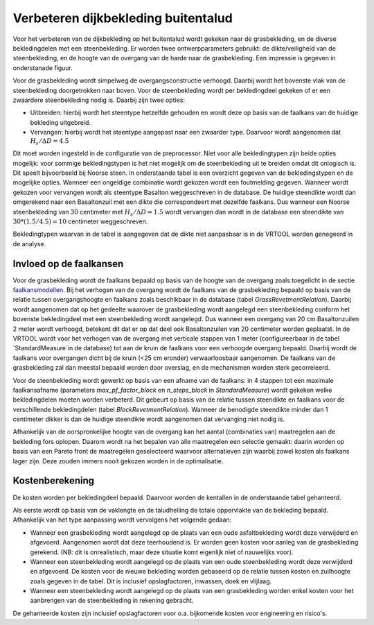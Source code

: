 Verbeteren dijkbekleding buitentalud
====================================
Voor het verbeteren van de dijkbekleding op het buitentalud wordt gekeken naar de grasbekleding, en de diverse bekledingdelen met een steenbekleding. Er worden twee ontwerpparameters gebruikt: de dikte/veiligheid van de steenbekleding, en de hoogte van de overgang van de harde naar de grasbekleding. Een impressie is gegeven in onderstanade figuur.

.. figure:: img/Bekleding_maatregel.png
   :width: 600px
   Schematische weergave van verbetering van de bekleding met daarin de verbetering van de steenbekleding en de verhoging van de overgang.

Voor de grasbekleding wordt simpelweg de overgangsconstructie verhoogd. Daarbij wordt het bovenste vlak van de steenbekleding doorgetrokken naar boven. Voor de steenbekleding wordt per bekledingdeel gekeken of er een zwaardere steenbekleding nodig is. Daarbij zijn twee opties:

* Uitbreiden: hierbij wordt het steentype hetzelfde gehouden en wordt deze op basis van de faalkans van de huidige bekleding uitgebreid.
* Vervangen: hierbij wordt het steentype aangepast naar een zwaarder type. Daarvoor wordt aangenomen dat :math:`H_{s}/ \Delta D = 4.5`

Dit moet worden ingesteld in de configuratie van de preprocessor. Niet voor alle bekledingtypen zijn beide opties mogelijk: voor sommige bekledingstypen is het niet mogelijk om de steenbekleding uit te breiden omdat dit onlogisch is. Dit speelt bijvoorbeeld bij Noorse steen. In onderstaande tabel is een overzicht gegeven van de bekledingstypen en de mogelijke opties. Wanneer een ongeldige combinatie wordt gekozen wordt een foutmelding gegeven. Wanneer wordt gekozen voor vervangen wordt als steentype Basalton weggeschreven in de database. De huidige steendikte wordt dan omgerekend naar een Basaltonzuil met een dikte die correspondeert met dezelfde faalkans. Dus wanneer een Noorse steenbekleding van 30 centimeter met :math:`H_{s}/ \Delta D = 1.5` wordt vervangen dan wordt in de database een steendikte van :math:`30 * (1.5/4.5) = 10` centimeter weggeschreven.

Bekledingtypen waarvan in de tabel is aangegeven dat de dikte niet aanpasbaar is in de VRTOOL worden genegeerd in de analyse. 

.. csv-table:: Bekledingstypen en mogelijke opties in de VRTOOL
   :file: tables/steentypen.csv
   :widths: 10, 30, 15, 10
   :header-rows: 1

Invloed op de faalkansen
-------------------------
Voor de grasbekleding wordt de faalkans bepaald op basis van de hoogte van de overgang zoals toegelicht in de sectie `faalkansmodellen <../Faalkansmodellen/Dijkbekleding.html#afleiden-relatie-hoogte-overgang-en-faalkans-gebu>`_. Bij het verhogen van de overgang wordt de faalkans van de grasbekleding bepaald op basis van de relatie tussen overgangshoogte en faalkans zoals beschikbaar in de database (tabel `GrassRevetmentRelation`). Daarbij wordt aangenomen dat op het gedeelte waarover de grasbekleding wordt aangelegd een steenbekleding conform het bovenste bekledingdeel met een steenbekleding wordt aangelegd. Dus wanneer een overgang van 20 cm Basaltonzuilen 2 meter wordt verhoogd, betekent dit dat er op dat deel ook Basaltonzuilen van 20 centimeter worden geplaatst. In de VRTOOL wordt voor het verhogen van de overgang met verticale stappen van 1 meter (configureerbaar in de tabel `StandardMeasure`in de database) tot aan de kruin de faalkans voor een verhoogde overgang bepaald. Daarbij wordt de faalkans voor overgangen dicht bij de kruin (<25 cm eronder) verwaarloosbaar aangenomen. De faalkans van de grasbekleding zal dan meestal bepaald worden door overslag, en de mechanismen worden sterk gecorreleerd.

Voor de steenbekleding wordt gewerkt op basis van een afname van de faalkans: in 4 stappen tot een maximale faalkansafname (parameters `max_pf_factor_block` en `n_steps_block` in `StandardMeasure`) wordt gekeken welke bekledingdelen moeten worden verbeterd. Dit gebeurt op basis van de relatie tussen steendikte en faalkans voor de verschillende bekledingdelen (tabel `BlockRevetmentRelation`). Wanneer de benodigde steendikte minder dan 1 centimeter dikker is dan de huidige steendikte wordt aangenomen dat vervanging niet nodig is.

Afhankelijk van de oorspronkelijke hoogte van de overgang kan het aantal (combinaties van) maatregelen aan de bekleding fors oplopen. Daarom wordt na het bepalen van alle maatregelen een selectie gemaakt: daarin worden op basis van een Pareto front de maatregelen geselecteerd waarvoor alternatieven zijn waarbij zowel kosten als faalkans lager zijn. Deze zouden immers nooit gekozen worden in de optimalisatie. 

Kostenberekening
----------------
De kosten worden per bekledingdeel bepaald. Daarvoor worden de kentallen in de onderstaande tabel gehanteerd.

.. csv-table:: Kostenkentallen verbetering bekleding
   :file: tables/kosten_dijkbekleding.csv
   :widths: 50, 15
   :header-rows: 1 

Als eerste wordt op basis van de vaklengte en de taludhelling de totale oppervlakte van de bekleding bepaald. Afhankelijk van het type aanpassing wordt vervolgens het volgende gedaan:

* Wanneer een grasbekleding wordt aangelegd op de plaats van een oude asfaltbekleding wordt deze verwijderd en afgevoerd. Aangenomen wordt dat deze teerhoudend is. Er worden geen kosten voor aanleg van de grasbekleding gerekend. (NB: dit is onrealistisch, maar deze situatie komt eigenlijk niet of nauwelijks voor).
* Wanneer een steenbekleding wordt aangelegd op de plaats van een oude steenbekleding wordt deze verwijderd en afgevoerd. De kosten voor de nieuwe bekleding worden gebaseerd op de relatie tussen kosten en zuilhoogte zoals gegeven in de tabel. Dit is inclusief opslagfactoren, inwassen, doek en vlijlaag.
* Wanneer een steenbekleding wordt aangelegd op de plaats van een grasbekleding worden enkel kosten voor het aanbrengen van de steenbekleding in rekening gebracht. 

De gehanteerde kosten zijn inclusief opslagfactoren voor o.a. bijkomende kosten voor engineering en risico's.